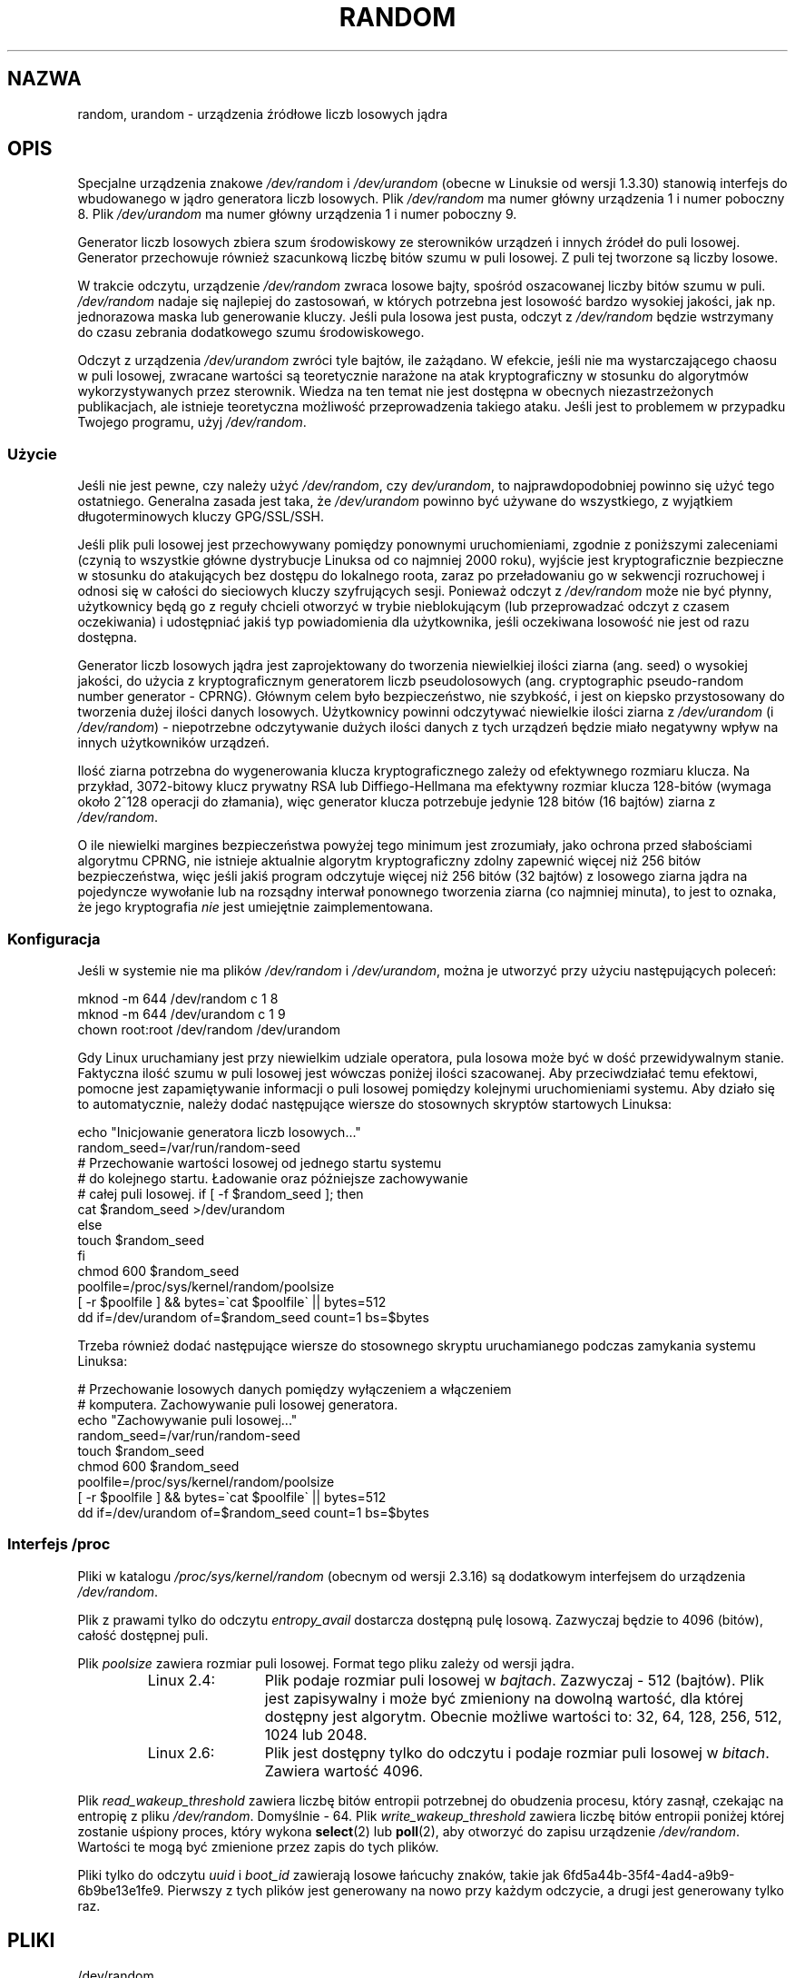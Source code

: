 .\" Copyright (c) 1997 John S. Kallal (kallal@voicenet.com)
.\"
.\" This is free documentation; you can redistribute it and/or
.\" modify it under the terms of the GNU General Public License as
.\" published by the Free Software Foundation; either version 2 of
.\" the License, or (at your option) any later version.
.\"
.\" Some changes by tytso and aeb.
.\"
.\" 2004-12-16, John V. Belmonte/mtk, Updated init and quit scripts
.\" 2004-04-08, AEB, Improved description of read from /dev/urandom
.\" 2008-06-20, George Spelvin <linux@horizon.com>,
.\"             Matt Mackall <mpm@selenic.com>
.\"     Add a Usage subsection that recommends most users to use
.\"     /dev/urandom, and emphasizes parsimonious usage of /dev/random.
.\"
.\"*******************************************************************
.\"
.\" This file was generated with po4a. Translate the source file.
.\"
.\"*******************************************************************
.\" This file is distributed under the same license as original manpage
.\" Copyright of the original manpage:
.\" Copyright © 1997 John S. Kallal (GPL-2+)
.\" Copyright © of Polish translation:
.\" Paweł Olszewski (PTM) <alder@civic.amg.net.pl>, 1998.
.\" Robert Luberda (PTM) <robert@debian.org>, 2005.
.\" Michał Kułach <michal.kulach@gmail.com>, 2012.
.TH RANDOM 4 29\-08\-2010 Linux "Podręcznik programisty Linuksa"
.SH NAZWA
random, urandom \- urządzenia źródłowe liczb losowych jądra
.SH OPIS
Specjalne urządzenia znakowe \fI/dev/random\fP i \fI/dev/urandom\fP (obecne w
Linuksie od wersji 1.3.30) stanowią interfejs do wbudowanego w jądro
generatora liczb losowych. Plik \fI/dev/random\fP ma numer główny urządzenia 1
i numer poboczny 8. Plik \fI/dev/urandom\fP ma numer główny urządzenia 1 i
numer poboczny 9.
.LP
Generator liczb losowych zbiera szum środowiskowy ze sterowników urządzeń i
innych źródeł do puli losowej. Generator przechowuje również szacunkową
liczbę bitów szumu w puli losowej. Z puli tej tworzone są liczby losowe.
.LP
W trakcie odczytu, urządzenie \fI/dev/random\fP zwraca losowe bajty, spośród
oszacowanej liczby bitów szumu w puli. \fI/dev/random\fP nadaje się najlepiej
do zastosowań, w których potrzebna jest losowość bardzo wysokiej jakości,
jak np. jednorazowa maska lub generowanie kluczy. Jeśli pula losowa jest
pusta, odczyt z \fI/dev/random\fP będzie wstrzymany do czasu zebrania
dodatkowego szumu środowiskowego.
.LP
Odczyt z urządzenia \fI/dev/urandom\fP zwróci tyle bajtów, ile zażądano. W
efekcie, jeśli nie ma wystarczającego chaosu w puli losowej, zwracane
wartości są teoretycznie narażone na atak kryptograficzny w stosunku do
algorytmów wykorzystywanych przez sterownik. Wiedza na ten temat nie jest
dostępna w obecnych niezastrzeżonych publikacjach, ale istnieje teoretyczna
możliwość przeprowadzenia takiego ataku. Jeśli jest to problemem w przypadku
Twojego programu, użyj \fI/dev/random\fP.
.SS Użycie
Jeśli nie jest pewne, czy należy użyć \fI/dev/random\fP, czy \fIdev/urandom\fP, to
najprawdopodobniej powinno się użyć tego ostatniego. Generalna zasada jest
taka, że \fI/dev/urandom\fP powinno być używane do wszystkiego, z wyjątkiem
długoterminowych kluczy GPG/SSL/SSH.

Jeśli plik puli losowej jest przechowywany pomiędzy ponownymi
uruchomieniami, zgodnie z poniższymi zaleceniami (czynią to wszystkie główne
dystrybucje Linuksa od co najmniej 2000 roku), wyjście jest kryptograficznie
bezpieczne w stosunku do atakujących bez dostępu do lokalnego roota, zaraz
po przeładowaniu go w sekwencji rozruchowej i odnosi się w całości do
sieciowych kluczy szyfrujących sesji. Ponieważ odczyt z \fI/dev/random\fP może
nie być płynny, użytkownicy będą go z reguły chcieli otworzyć w trybie
nieblokującym (lub przeprowadzać odczyt z czasem oczekiwania) i udostępniać
jakiś typ powiadomienia dla użytkownika, jeśli oczekiwana losowość nie jest
od razu dostępna.

Generator liczb losowych jądra jest zaprojektowany do tworzenia niewielkiej
ilości ziarna (ang. seed) o wysokiej jakości, do użycia z kryptograficznym
generatorem liczb pseudolosowych (ang. cryptographic pseudo\-random number
generator \- CPRNG). Głównym celem było bezpieczeństwo, nie szybkość, i jest
on kiepsko przystosowany do tworzenia dużej ilości danych
losowych. Użytkownicy powinni odczytywać niewielkie ilości ziarna z
\fI/dev/urandom\fP (i \fI/dev/random\fP) \- niepotrzebne odczytywanie dużych ilości
danych z tych urządzeń będzie miało negatywny wpływ na innych użytkowników
urządzeń.

Ilość ziarna potrzebna do wygenerowania klucza kryptograficznego zależy od
efektywnego rozmiaru klucza. Na przykład, 3072\-bitowy klucz prywatny RSA lub
Diffiego\-Hellmana ma efektywny rozmiar klucza 128\-bitów (wymaga około 2^128
operacji do złamania), więc generator klucza potrzebuje jedynie 128 bitów
(16 bajtów) ziarna z \fI/dev/random\fP.

O ile niewielki margines bezpieczeństwa powyżej tego minimum jest
zrozumiały, jako ochrona przed słabościami algorytmu CPRNG, nie istnieje
aktualnie algorytm kryptograficzny zdolny zapewnić więcej niż 256 bitów
bezpieczeństwa, więc jeśli jakiś program odczytuje więcej niż 256 bitów (32
bajtów) z losowego ziarna jądra na pojedyncze wywołanie lub na rozsądny
interwał ponownego tworzenia ziarna (co najmniej minuta), to jest to oznaka,
że jego kryptografia \fInie\fP jest umiejętnie zaimplementowana.
.SS Konfiguracja
Jeśli w systemie nie ma plików \fI/dev/random\fP i \fI/dev/urandom\fP, można je
utworzyć przy użyciu następujących poleceń:

.nf
    mknod \-m 644 /dev/random c 1 8
    mknod \-m 644 /dev/urandom c 1 9
    chown root:root /dev/random /dev/urandom
.fi

Gdy Linux uruchamiany jest przy niewielkim udziale operatora, pula losowa
może być w dość przewidywalnym stanie. Faktyczna ilość szumu w puli losowej
jest wówczas poniżej ilości szacowanej. Aby przeciwdziałać temu efektowi,
pomocne jest zapamiętywanie informacji o puli losowej pomiędzy kolejnymi
uruchomieniami systemu. Aby działo się to automatycznie, należy dodać
następujące wiersze do stosownych skryptów startowych Linuksa:

.nf
    echo "Inicjowanie generatora liczb losowych..."
    random_seed=/var/run/random\-seed
    # Przechowanie wartości losowej od jednego startu systemu
    # do kolejnego startu. Ładowanie oraz późniejsze zachowywanie
    # całej puli losowej.    if [ \-f $random_seed ]; then
        cat $random_seed >/dev/urandom
    else
        touch $random_seed
    fi
    chmod 600 $random_seed
    poolfile=/proc/sys/kernel/random/poolsize
    [ \-r $poolfile ] && bytes=\`cat $poolfile\` || bytes=512
    dd if=/dev/urandom of=$random_seed count=1 bs=$bytes
.fi

Trzeba również dodać następujące wiersze do stosownego skryptu uruchamianego
podczas zamykania systemu Linuksa:

.nf
    # Przechowanie losowych danych pomiędzy wyłączeniem a włączeniem
    # komputera. Zachowywanie puli losowej generatora.
    echo "Zachowywanie puli losowej..."
    random_seed=/var/run/random\-seed
    touch $random_seed
    chmod 600 $random_seed
    poolfile=/proc/sys/kernel/random/poolsize
    [ \-r $poolfile ] && bytes=\`cat $poolfile\` || bytes=512
    dd if=/dev/urandom of=$random_seed count=1 bs=$bytes
.fi
.SS "Interfejs /proc"
Pliki w katalogu \fI/proc/sys/kernel/random\fP (obecnym od wersji 2.3.16) są
dodatkowym interfejsem do urządzenia \fI/dev/random\fP.
.LP
Plik z prawami tylko do odczytu \fIentropy_avail\fP dostarcza dostępną pulę
losową. Zazwyczaj będzie to 4096 (bitów), całość dostępnej puli.
.LP
Plik \fIpoolsize\fP zawiera rozmiar puli losowej. Format tego pliku zależy od
wersji jądra.
.RS
.TP  12
Linux 2.4:
Plik podaje rozmiar puli losowej w \fIbajtach\fP. Zazwyczaj \- 512
(bajtów). Plik jest zapisywalny i może być zmieniony na dowolną wartość, dla
której dostępny jest algorytm. Obecnie możliwe wartości to: 32, 64, 128,
256, 512, 1024 lub 2048.
.TP 
Linux 2.6:
Plik jest dostępny tylko do odczytu i podaje rozmiar puli losowej w
\fIbitach\fP. Zawiera wartość 4096.
.RE
.LP
Plik \fIread_wakeup_threshold\fP zawiera liczbę bitów entropii potrzebnej do
obudzenia procesu, który zasnął, czekając na entropię z pliku
\fI/dev/random\fP.  Domyślnie \- 64.  Plik \fIwrite_wakeup_threshold\fP zawiera
liczbę bitów entropii poniżej której zostanie uśpiony proces, który wykona
\fBselect\fP(2) lub \fBpoll\fP(2), aby otworzyć do zapisu urządzenie
\fI/dev/random\fP.  Wartości te mogą być zmienione przez zapis do tych plików.
.LP
Pliki tylko do odczytu \fIuuid\fP i \fIboot_id\fP zawierają losowe łańcuchy
znaków, takie jak 6fd5a44b\-35f4\-4ad4\-a9b9\-6b9be13e1fe9.  Pierwszy z tych
plików jest generowany na nowo przy każdym odczycie, a drugi jest generowany
tylko raz.
.SH PLIKI
/dev/random
.br
.\" .SH AUTHOR
.\" The kernel's random number generator was written by
.\" Theodore Ts'o (tytso@athena.mit.edu).
/dev/urandom
.SH "ZOBACZ TAKŻE"
\fBmknod\fP(1)
.br
RFC\ 1750, "Randomness Recommendations for Security" (Zalecenia dotyczące
bezpieczeństwa losowości)
.SH "O STRONIE"
Angielska wersja tej strony pochodzi z wydania 3.40 projektu Linux
\fIman\-pages\fP. Opis projektu oraz informacje dotyczące zgłaszania błędów
można znaleźć pod adresem http://www.kernel.org/doc/man\-pages/.
.SH TŁUMACZENIE
Autorami polskiego tłumaczenia niniejszej strony podręcznika man są:
Paweł Olszewski (PTM) <alder@civic.amg.net.pl>,
Robert Luberda (PTM) <robert@debian.org>
i
Michał Kułach <michal.kulach@gmail.com>.
.PP
Polskie tłumaczenie jest częścią projektu manpages-pl; uwagi, pomoc, zgłaszanie błędów na stronie http://sourceforge.net/projects/manpages-pl/. Jest zgodne z wersją \fB 3.40 \fPoryginału.
